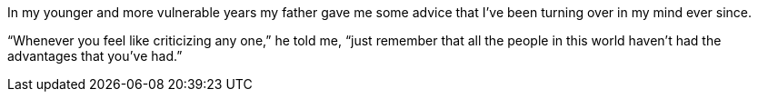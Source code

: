 In my younger and more vulnerable years my father gave me some advice that I've been turning over in my mind ever since.

"`Whenever you feel like criticizing any one,`" he told me, "`just remember that all the people in this world haven't had the advantages that you've had.`"
